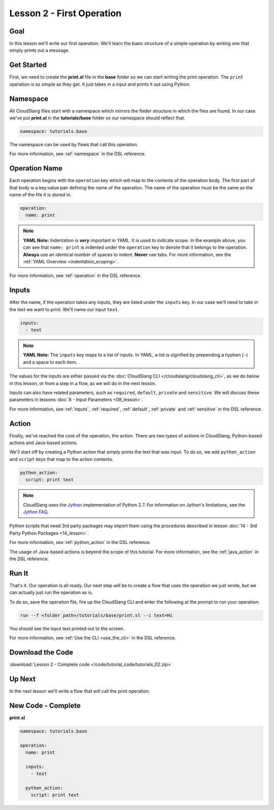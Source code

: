 Lesson 2 - First Operation
==========================

Goal
----

In this lesson we'll write our first operation. We'll learn the basic
structure of a simple operation by writing one that simply prints out a
message.

Get Started
-----------

First, we need to create the **print.sl** file in the **base** folder so we can
start writing the print operation.
The ``print`` operation is as simple as they get. It just takes in a input
and prints it out using Python.

Namespace
---------

All CloudSlang files start with a namespace which mirrors the folder
structure in which the files are found. In our case we've put
**print.sl** in the **tutorials/base** folder so our namespace should
reflect that.

.. code-block:: yaml

    namespace: tutorials.base

The namespace can be used by flows that call this operation.

For more information, see :ref:`namespace` in the DSL reference.

Operation Name
--------------

Each operation begins with the ``operation`` key which will map to the
contents of the operation body. The first part of that body is a
key:value pair defining the name of the operation. The name of the
operation must be the same as the name of the file it is stored in.

.. code-block:: yaml

    operation:
      name: print

.. note::

   **YAML Note:** Indentation is **very** important in YAML. It is used to
   indicate scope. In the example above, you can see that
   ``name: print`` is indented under the ``operation`` key to denote
   that it belongs to the operation. **Always** use an identical number of
   spaces to indent. **Never** use tabs. For more information, see the
   :ref:`YAML Overview <indentation_scoping>`.

For more information, see :ref:`operation` in the DSL reference.

Inputs
------

After the name, if the operation takes any inputs, they are listed under
the ``inputs`` key. In our case we'll need to take in the text we want
to print. We'll name our input ``text``.

.. code-block:: yaml

    inputs:
      - text

.. note::

   **YAML Note:** The ``inputs`` key maps to a list of inputs. In YAML, a
   list is signified by prepending a hyphen (``-``) and a space to each
   item.

The values for the inputs are either passed via the :doc:`CloudSlang
CLI </cloudslang/cloudslang_cli>`, as we do below in this lesson, or from a
step in a flow, as we will do in the next lesson.

Inputs can also have related parameters, such as ``required``, ``default``,
``private`` and ``sensitive``. We will discuss these parameters in lessons
:doc:`8 - Input Parameters <08_lesson>`.

For more information, see :ref:`inputs`, :ref:`required`, :ref:`default`,
:ref:`private` and :ref:`sensitive` in the DSL reference.

Action
------

Finally, we've reached the core of the operation, the action. There are
two types of actions in CloudSlang, Python-based actions and Java-based
actions.

We'll start off by creating a Python action that simply prints the text
that was input. To do so, we add ``python_action`` and ``script`` keys that map
to the action contents.

.. code-block:: yaml

    python_action:
      script: print text

.. note::

   CloudSlang uses the `Jython <http://www.jython.org/>`__
   implementation of Python 2.7. For information on Jython's limitations,
   see the `Jython FAQ <https://wiki.python.org/jython/JythonFaq>`__.

Python scripts that need 3rd party packages may import them using the
procedures described in lesson :doc:`14 - 3rd Party Python
Packages <14_lesson>`.

For more information, see :ref:`python_action` in the DSL reference.

The usage of Java-based actions is beyond the scope of this tutorial.
For more information, see the :ref:`java_action` in the DSL reference.

Run It
------

That's it. Our operation is all ready. Our next step will be to create a
flow that uses the operation we just wrote, but we can actually just run
the operation as is.

To do so, save the operation file, fire up the CloudSlang CLI and enter
the following at the prompt to run your operation:

.. code-block:: bash

    run --f <folder path>/tutorials/base/print.sl --i text=Hi

You should see the input text printed out to the screen.

For more information, see :ref:`Use the CLI <use_the_cli>` in the
DSL reference.

Download the Code
-----------------

:download:`Lesson 2 - Complete code </code/tutorial_code/tutorials_02.zip>`

Up Next
-------

In the next lesson we'll write a flow that will call the print
operation.

New Code - Complete
-------------------

**print.sl**

.. code-block:: yaml

    namespace: tutorials.base

    operation:
      name: print

      inputs:
        - text

      python_action:
        script: print text
